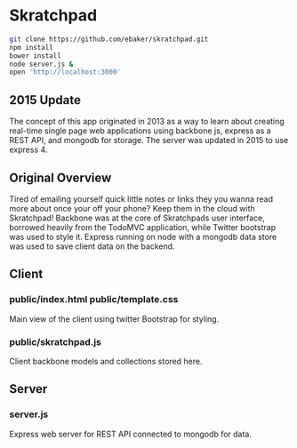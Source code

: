 * Skratchpad
#+BEGIN_SRC sh
git clone https://github.com/ebaker/skratchpad.git
npm install
bower install
node server.js &
open 'http://localhost:3000'
#+END_SRC
  
** 2015 Update
The concept of this app originated in 2013 as a way to learn about
creating real-time single page web applications using backbone js, express as a
REST API, and mongodb for storage. The server was updated in 2015 
to use express 4.
  
** Original Overview

Tired of emailing yourself quick little notes or links they you wanna
read more about once your off your phone? Keep them in the cloud with
Skratchpad! Backbone was at the core of Skratchpads user interface,
borrowed heavily from the TodoMVC application, while Twitter bootstrap
was used to style it. Express running on node with a mongodb data
store was used to save client data on the backend.

** Client
*** public/index.html public/template.css
    Main view of the client using twitter Bootstrap for styling.
*** public/skratchpad.js
    Client backbone models and collections stored here.

** Server
*** server.js
    Express web server for REST API connected to mongodb for data.
